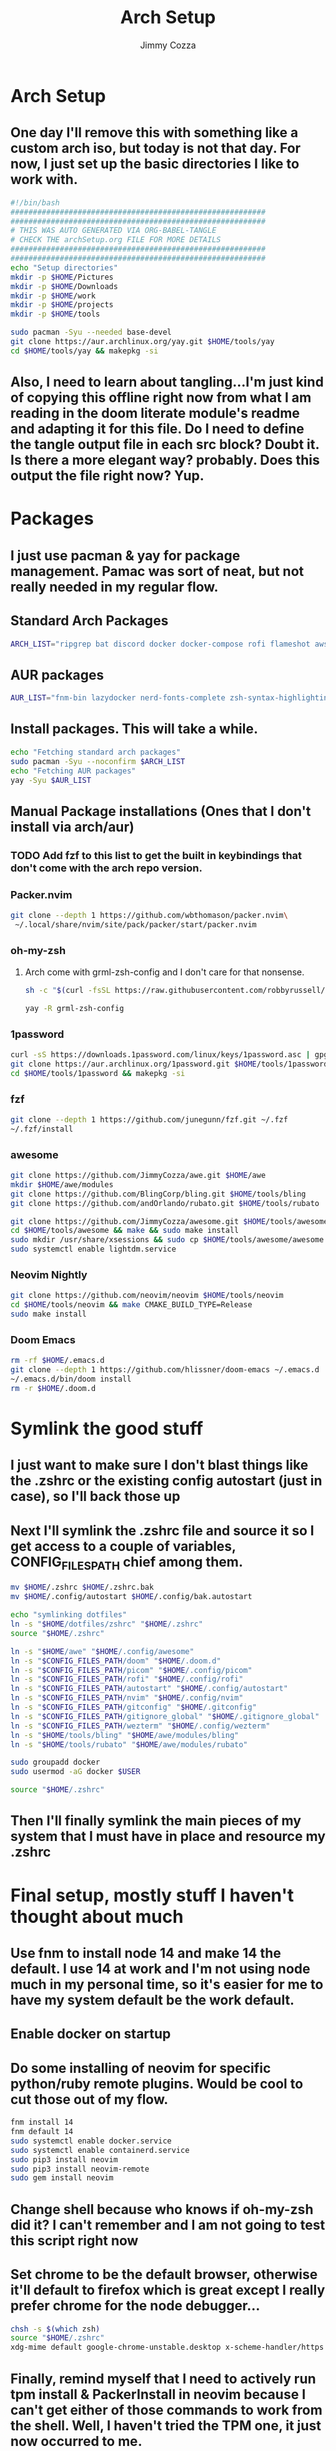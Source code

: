 #+TITLE: Arch Setup
#+AUTHOR: Jimmy Cozza
* Arch Setup
** One day I'll remove this with something like a custom arch iso, but today is not that day.  For now, I just set up the basic directories I like to work with.

#+BEGIN_SRC sh :tangle ~/dotfiles/archSetup.sh
#!/bin/bash
#########################################################
#########################################################
# THIS WAS AUTO GENERATED VIA ORG-BABEL-TANGLE
# CHECK THE archSetup.org FILE FOR MORE DETAILS
#########################################################
#########################################################
echo "Setup directories"
mkdir -p $HOME/Pictures
mkdir -p $HOME/Downloads
mkdir -p $HOME/work
mkdir -p $HOME/projects
mkdir -p $HOME/tools

sudo pacman -Syu --needed base-devel
git clone https://aur.archlinux.org/yay.git $HOME/tools/yay
cd $HOME/tools/yay && makepkg -si
#+end_src
** Also, I need to learn about tangling...I'm just kind of copying this offline right now from what I am reading in the doom literate module's readme and adapting it for this file.  Do I need to define the tangle output file in each src block?  Doubt it.  Is there a more elegant way?  probably.  Does this output the file right now?  Yup.
* Packages
** I just use pacman & yay for package management.  Pamac was sort of neat, but not really needed in my regular flow.
** Standard Arch Packages
#+BEGIN_SRC sh :tangle ~/dotfiles/archSetup.sh
ARCH_LIST="ripgrep bat discord docker docker-compose rofi flameshot aws-cli nginx base-devel cmake unzip ninja tree-sitter curl zsh python-pip ruby lazygit picom direnv emacs lightdm lua-lgi wezterm imagemagick qemu-full lightdm-gtk-greeter pulseaudio pamixer brightnessctl"
#+end_src
** AUR packages
#+BEGIN_SRC sh :tangle ~/dotfiles/archSetup.sh
AUR_LIST="fnm-bin lazydocker nerd-fonts-complete zsh-syntax-highlighting-git slack-desktop beekeeper-studio-appimage tdrop-git feh xclip python2"
#+end_src
** Install packages.  This will take a while.
#+BEGIN_SRC sh :tangle ~/dotfiles/archSetup.sh
echo "Fetching standard arch packages"
sudo pacman -Syu --noconfirm $ARCH_LIST
echo "Fetching AUR packages"
yay -Syu $AUR_LIST
#+end_src
** Manual Package installations (Ones that I don't install via arch/aur)
*** TODO Add fzf to this list to get the built in keybindings that don't come with the arch repo version.
*** Packer.nvim
#+BEGIN_SRC sh :tangle ~/dotfiles/archSetup.sh
git clone --depth 1 https://github.com/wbthomason/packer.nvim\
 ~/.local/share/nvim/site/pack/packer/start/packer.nvim
#+end_src
*** oh-my-zsh
**** Arch come with grml-zsh-config and I don't care for that nonsense.
#+BEGIN_SRC sh :tangle ~/dotfiles/archSetup.sh
sh -c "$(curl -fsSL https://raw.githubusercontent.com/robbyrussell/oh-my-zsh/master/tools/install.sh)"

yay -R grml-zsh-config
#+end_src
*** 1password
#+BEGIN_SRC sh :tangle ~/dotfiles/archSetup.sh
curl -sS https://downloads.1password.com/linux/keys/1password.asc | gpg --import
git clone https://aur.archlinux.org/1password.git $HOME/tools/1password
cd $HOME/tools/1password && makepkg -si
#+end_src
*** fzf
#+BEGIN_SRC sh :tangle ~/dotfiles/archSetup.sh
git clone --depth 1 https://github.com/junegunn/fzf.git ~/.fzf
~/.fzf/install
#+end_src
*** awesome
#+BEGIN_SRC sh :tangle ~/dotfiles/archSetup.sh
git clone https://github.com/JimmyCozza/awe.git $HOME/awe
mkdir $HOME/awe/modules
git clone https://github.com/BlingCorp/bling.git $HOME/tools/bling
git clone https://github.com/andOrlando/rubato.git $HOME/tools/rubato

git clone https://github.com/JimmyCozza/awesome.git $HOME/tools/awesome
cd $HOME/tools/awesome && make && sudo make install
sudo mkdir /usr/share/xsessions && sudo cp $HOME/tools/awesome/awesome.desktop /usr/share/xsessions
sudo systemctl enable lightdm.service

#+end_src
*** Neovim Nightly
#+BEGIN_SRC sh :tangle ~/dotfiles/archSetup.sh
git clone https://github.com/neovim/neovim $HOME/tools/neovim
cd $HOME/tools/neovim && make CMAKE_BUILD_TYPE=Release
sudo make install
#+end_src
*** Doom Emacs
#+BEGIN_SRC sh :tangle ~/dotfiles/archSetup.sh
 rm -rf $HOME/.emacs.d
 git clone --depth 1 https://github.com/hlissner/doom-emacs ~/.emacs.d
 ~/.emacs.d/bin/doom install
 rm -r $HOME/.doom.d
#+end_src
* Symlink the good stuff
** I just want to make sure I don't blast things like the .zshrc or the existing config autostart (just in case), so I'll back those up
** Next I'll symlink the .zshrc file and source it so I get access to a couple of variables, CONFIG_FILES_PATH chief among them.
#+BEGIN_SRC sh :tangle ~/dotfiles/archSetup.sh
mv $HOME/.zshrc $HOME/.zshrc.bak
mv $HOME/.config/autostart $HOME/.config/bak.autostart

echo "symlinking dotfiles"
ln -s "$HOME/dotfiles/zshrc" "$HOME/.zshrc"
source "$HOME/.zshrc"

ln -s "$HOME/awe" "$HOME/.config/awesome"
ln -s "$CONFIG_FILES_PATH/doom" "$HOME/.doom.d"
ln -s "$CONFIG_FILES_PATH/picom" "$HOME/.config/picom"
ln -s "$CONFIG_FILES_PATH/rofi" "$HOME/.config/rofi"
ln -s "$CONFIG_FILES_PATH/autostart" "$HOME/.config/autostart"
ln -s "$CONFIG_FILES_PATH/nvim" "$HOME/.config/nvim"
ln -s "$CONFIG_FILES_PATH/gitconfig" "$HOME/.gitconfig"
ln -s "$CONFIG_FILES_PATH/gitignore_global" "$HOME/.gitignore_global"
ln -s "$CONFIG_FILES_PATH/wezterm" "$HOME/.config/wezterm"
ln -s "$HOME/tools/bling" "$HOME/awe/modules/bling"
ln -s "$HOME/tools/rubato" "$HOME/awe/modules/rubato"

sudo groupadd docker
sudo usermod -aG docker $USER

source "$HOME/.zshrc"
#+END_SRC
** Then I'll finally symlink the main pieces of my system that I must have in place and resource my .zshrc
* Final setup, mostly stuff I haven't thought about much
** Use fnm to install node 14 and make 14 the default.  I use 14 at work and I'm not using node much in my personal time, so it's easier for me to have my system default be the work default.
** Enable docker on startup
** Do some installing of neovim for specific python/ruby remote plugins.  Would be cool to cut those out of my flow.
#+BEGIN_SRC sh :tangle ~/dotfiles/archSetup.sh
fnm install 14
fnm default 14
sudo systemctl enable docker.service
sudo systemctl enable containerd.service
sudo pip3 install neovim
sudo pip3 install neovim-remote
sudo gem install neovim
#+END_SRC
** Change shell because who knows if oh-my-zsh did it?  I can't remember and I am not going to test this script right now
** Set chrome to be the default browser, otherwise it'll default to firefox which is great except I really prefer chrome for the node debugger...
#+BEGIN_SRC sh :tangle ~/dotfiles/archSetup.sh
chsh -s $(which zsh)
source "$HOME/.zshrc"
xdg-mime default google-chrome-unstable.desktop x-scheme-handler/https x-scheme-handler/http
#+END_SRC
** Finally, remind myself that I need to actively run tpm install & PackerInstall in neovim because I can't get either of those commands to work from the shell.  Well, I haven't tried the TPM one, it just now occurred to me.
#+BEGIN_SRC sh :tangle ~/dotfiles/archSetup.sh
echo "I have exercised the demons.  This house is clean"
echo "nvim --headless -c 'autocmd User PackerComplete quitall' -c 'PackerSync'" #I don't care enough to make this work right now...
echo "Reboot"
echo "install emacs-git sometime, but do it when the system is up and running because that takes as long as the rest of this install combined."
#+END_SRC
** Reboot the system and enjoy
